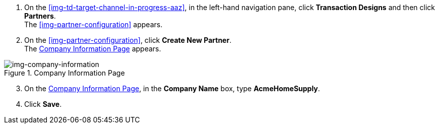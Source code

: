 // Create Buyer Partner

. On the <<img-td-target-channel-in-progress-aaz>>, in the left-hand navigation pane, click *Transaction Designs* and then click *Partners*. +
The <<img-partner-configuration>> appears. 
. On the <<img-partner-configuration>>, click *Create New Partner*. +
The <<img-company-information>> appears.

[[img-company-information, Company Information Page]]

image::company-information.png[img-company-information, title="Company Information Page"]

[start=3]

. On the <<img-company-information>>, in the *Company Name* box, type *AcmeHomeSupply*.
. Click *Save*. 